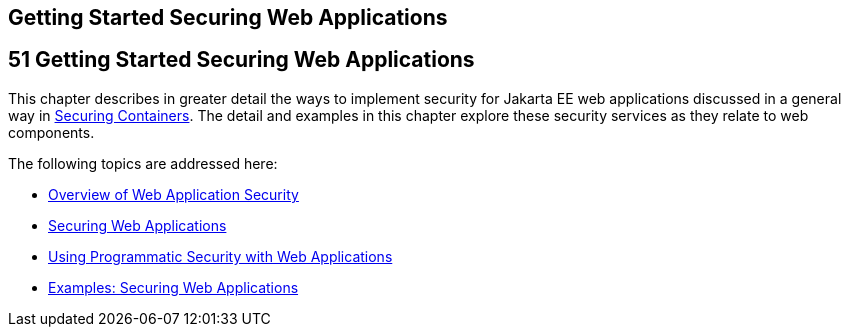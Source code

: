 ## Getting Started Securing Web Applications


[[BNCAS]][[getting-started-securing-web-applications]]

51 Getting Started Securing Web Applications
--------------------------------------------


This chapter describes in greater detail the ways to implement security
for Jakarta EE web applications discussed in a general way in
link:security-intro003.html#BNBXE[Securing Containers]. The detail and
examples in this chapter explore these security services as they relate
to web components.

The following topics are addressed here:

* link:security-webtier001.html#BNCAT[Overview of Web Application
Security]
* link:security-webtier002.html#GKBAA[Securing Web Applications]
* link:security-webtier003.html#GJIIE[Using Programmatic Security with
Web Applications]
* link:security-webtier004.html#BNCBX[Examples: Securing Web
Applications]
